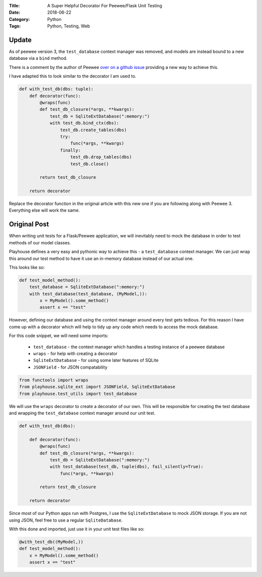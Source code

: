 :Title: A Super Helpful Decorator For Peewee/Flask Unit Testing
:Date: 2018-06-22
:Category: Python
:Tags: Python, Testing, Web


Update
======

As of peewee version 3, the ``test_database`` context manager was removed, and models are instead bound to a new database via a ``bind`` method.

There is a comment by the author of Peewee `over on a github issue <https://github.com/coleifer/peewee/issues/1450>`_ providing a new way to achieve this.

I have adapted this to look similar to the decorator I am used to.

.. code-block:: python

    def with_test_db(dbs: tuple):
        def decorator(func):
            @wraps(func)
            def test_db_closure(*args, **kwargs):
                test_db = SqliteExtDatabase(":memory:")
                with test_db.bind_ctx(dbs):
                    test_db.create_tables(dbs)
                    try:
                        func(*args, **kwargs)
                    finally:
                        test_db.drop_tables(dbs)
                        test_db.close()

            return test_db_closure

        return decorator 

Replace the decorator function in the original article with this new one if you are following along with Peewee 3. Everything else will work the same.

Original Post
=============


When writing unit tests for a Flask/Peewee application, we will inevitably need to mock the database in order to test methods of our model classes.

Playhouse defines a very easy and pythonic way to achieve this - a ``test_database`` context manager. We can just wrap this around our test method to have it use an in-memory database instead of our actual one.

This looks like so:

.. code-block:: python

    def test_model_method():
        test_database = SqliteExtDatabase(":memory:")
        with test_database(test_database, (MyModel,)):
            x = MyModel().some_method()
            assert x == "test"

However, defining our database and using the context manager around every test gets tedious. For this reason I have come up with a decorator which will help to tidy up any code which needs to access the mock database.

For this code snippet, we will need some imports:

    - ``test_database`` - the context manager which handles a testing instance of a peewee database
    - ``wraps`` - for help with creating a decorator
    - ``SqliteExtDatabase`` - for using some later features of SQLite
    - ``JSONField`` - for JSON compatability

.. code-block:: python

    from functools import wraps
    from playhouse.sqlite_ext import JSONField, SqliteExtDatabase
    from playhouse.test_utils import test_database

We will use the ``wraps`` decorator to create a decorator of our own. This will be responsible for creating the test database and wrapping the ``test_database`` context manager around our unit test.

.. code-block:: python

    def with_test_db(dbs):

        def decorator(func):
            @wraps(func)
            def test_db_closure(*args, **kwargs):
                test_db = SqliteExtDatabase(":memory:")
                with test_database(test_db, tuple(dbs), fail_silently=True):
                    func(*args, **kwargs)

            return test_db_closure

        return decorator

Since most of our Python apps run with Postgres, I use the ``SqliteExtDatabase`` to mock JSON storage. If you are not using JSON, feel free to use a regular ``SqliteDatabase``.

With this done and imported, just use it in your unit test files like so:

.. code-block:: python

    @with_test_db((MyModel,))
    def test_model_method():
        x = MyModel().some_method()
        assert x == "test"



